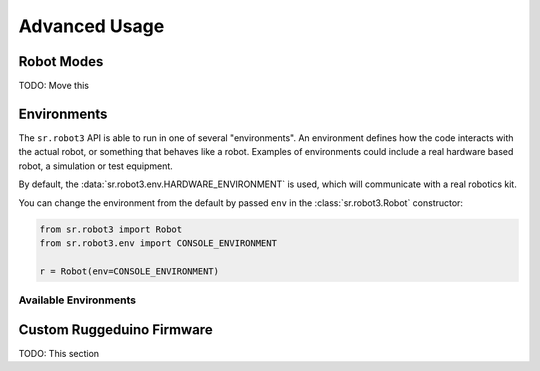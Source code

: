 Advanced Usage
==============

Robot Modes
-----------

TODO: Move this

Environments
------------

The ``sr.robot3`` API is able to run in one of several "environments". An environment defines how the code interacts 
with the actual robot, or something that behaves like a robot. Examples of environments could include a real hardware 
based robot, a simulation or test equipment.

By default, the :data:`sr.robot3.env.HARDWARE_ENVIRONMENT` is used, which will communicate with a real robotics kit.

You can change the environment from the default by passed ``env`` in the :class:`sr.robot3.Robot` constructor:

.. code-block:: python

    from sr.robot3 import Robot
    from sr.robot3.env import CONSOLE_ENVIRONMENT

    r = Robot(env=CONSOLE_ENVIRONMENT)


Available Environments
~~~~~~~~~~~~~~~~~~~~~~

.. data:: sr.robot3.env.HARDWARE_ENVIRONMENT

    The default environment for ``sr.robot3`` that will interact with a real SR kit.

    :type: j5.backends.Environment


.. data:: sr.robot3.env.CONSOLE_ENVIRONMENT

    Use the console to show the actions of the robot and get information from the user
    about the sensors of the robot. This is useful for testing code without a physical
    kit.

    :type: j5.backends.Environment



Custom Ruggeduino Firmware
--------------------------

TODO: This section